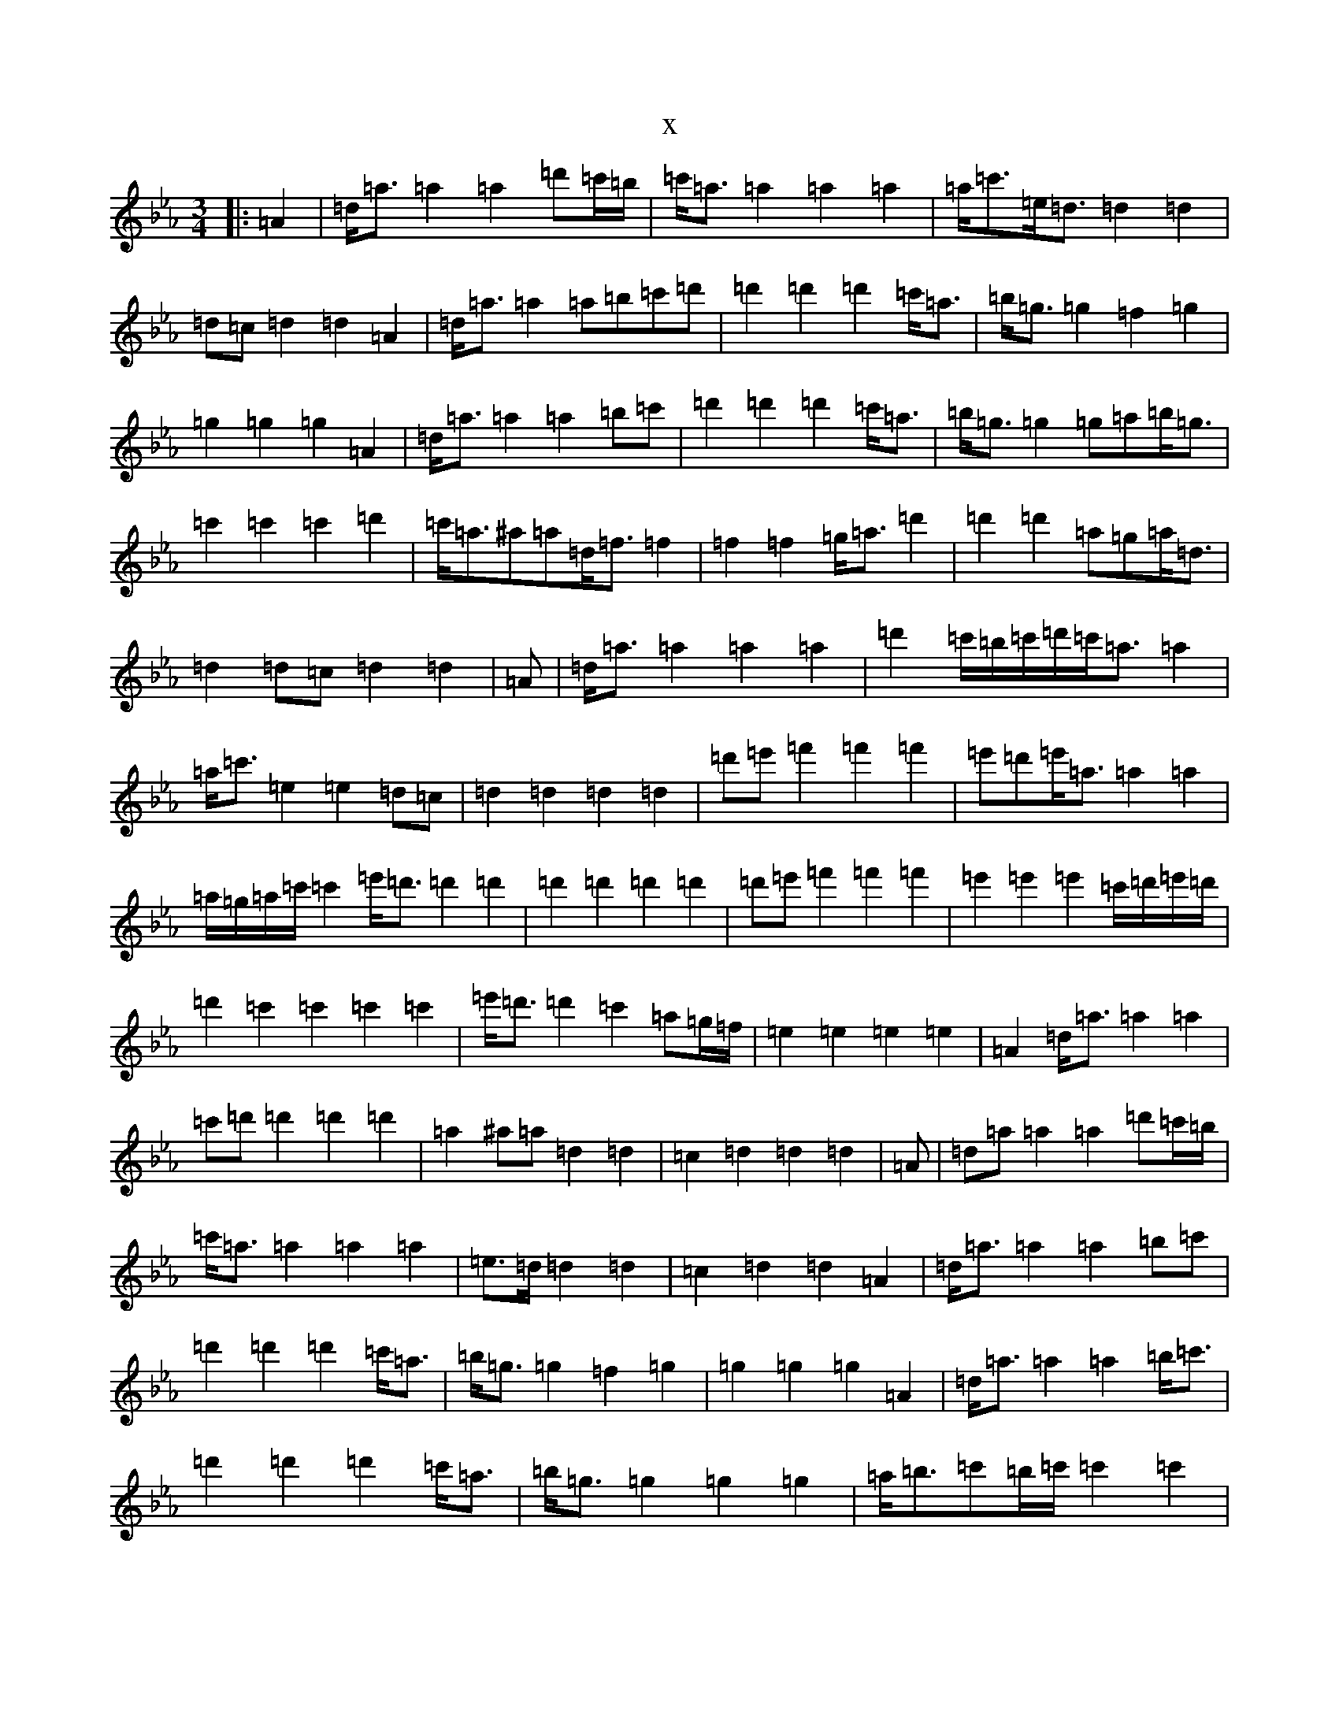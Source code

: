 X:13707
T:x
L:1/8
M:3/4
K: C minor
|:=A2|=d<=a=a2=a2=d'=c'/2=b/2|=c'<=a=a2=a2=a2|=a<=c'=e<=d=d2=d2|=d=c=d2=d2=A2|=d<=a=a2=a=b=c'=d'|=d'2=d'2=d'2=c'<=a|=b<=g=g2=f2=g2|=g2=g2=g2=A2|=d<=a=a2=a2=b=c'|=d'2=d'2=d'2=c'<=a|=b<=g=g2=g=a=b<=g|=c'2=c'2=c'2=d'2|=c'<=a^a=a=d<=f=f2|=f2=f2=g<=a=d'2|=d'2=d'2=a=g=a<=d|=d2=d=c=d2=d2|=A|=d<=a=a2=a2=a2|=d'2=c'/2=b/2=c'/2=d'/2=c'<=a=a2|=a<=c'=e2=e2=d=c|=d2=d2=d2=d2|=d'=e'=f'2=f'2=f'2|=e'=d'=e'<=a=a2=a2|=a/2=g/2=a/2=c'/2=c'2=e'<=d'=d'2=d'2|=d'2=d'2=d'2=d'2|=d'=e'=f'2=f'2=f'2|=e'2=e'2=e'2=c'/2=d'/2=e'/2=d'/2|=d'2=c'2=c'2=c'2=c'2|=e'<=d'=d'2=c'2=a=g/2=f/2|=e2=e2=e2=e2|=A2=d<=a=a2=a2|=c'=d'=d'2=d'2=d'2|=a2^a=a=d2=d2|=c2=d2=d2=d2|=A|=d=a=a2=a2=d'=c'/2=b/2|=c'<=a=a2=a2=a2|=e>=d=d2=d2|=c2=d2=d2=A2|=d<=a=a2=a2=b=c'|=d'2=d'2=d'2=c'<=a|=b<=g=g2=f2=g2|=g2=g2=g2=A2|=d<=a=a2=a2=b<=c'|=d'2=d'2=d'2=c'<=a|=b<=g=g2=g2=g2|=a<=b=c'=b/2=c'/2=c'2=c'2|=d'=c'/2=a/2^a3=a=d<=f|=f2=f2=f2=a<=d'|^a2^a2^a2=a=g|=a=d=d2=d2=c2|=d4=d4|